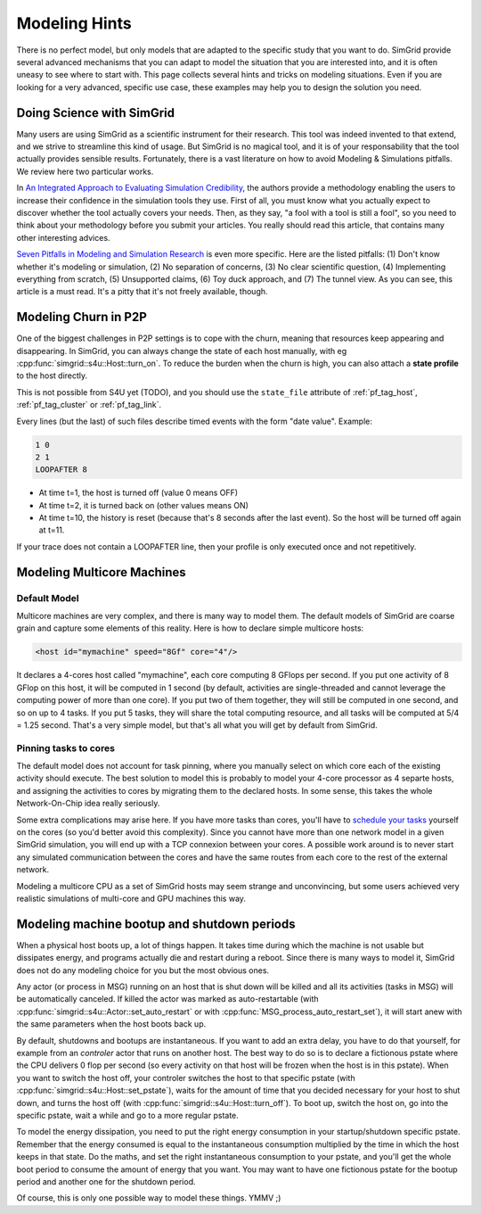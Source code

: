 .. _platform:

.. raw:: html

   <object id="TOC" data="graphical-toc.svg" width="100%" type="image/svg+xml"></object>
   <script>
   window.onload=function() { // Wait for the SVG to be loaded before changing it
     var elem=document.querySelector("#TOC").contentDocument.getElementById("PlatformBox")
     elem.style="opacity:0.93999999;fill:#ff0000;fill-opacity:0.1;stroke:#000000;stroke-width:0.35277778;stroke-linecap:round;stroke-linejoin:round;stroke-miterlimit:4;stroke-dasharray:none;stroke-dashoffset:0;stroke-opacity:1";
   }
   </script>
   <br/>
   <br/>

Modeling Hints
##############

There is no perfect model, but only models that are adapted to the
specific study that you want to do. SimGrid provide several advanced
mechanisms that you can adapt to model the situation that you are
interested into, and it is often uneasy to see where to start with.
This page collects several hints and tricks on modeling situations.
Even if you are looking for a very advanced, specific use case, these
examples may help you to design the solution you need.

Doing Science with SimGrid
**************************

Many users are using SimGrid as a scientific instrument for their
research. This tool was indeed invented to that extend, and we strive
to streamline this kind of usage. But SimGrid is no magical tool, and
it is of your responsability that the tool actually provides sensible
results. Fortunately, there is a vast literature on how to avoid
Modeling & Simulations pitfalls. We review here two particular works.

In `An Integrated Approach to Evaluating Simulation Credibility
<http://www.dtic.mil/dtic/tr/fulltext/u2/a405051.pdf>`_, the authors
provide a methodology enabling the users to increase their confidence
in the simulation tools they use. First of all, you must know what you
actually expect to discover whether the tool actually covers your
needs. Then, as they say, "a fool with a tool is still a fool", so you
need to think about your methodology before you submit your articles.
You really should read this article, that contains many other
interesting advices.

`Seven Pitfalls in Modeling and Simulation Research
<https://dl.acm.org/citation.cfm?id=2430188>`_ is even more
specific. Here are the listed pitfalls: (1) Don't know whether it's
modeling or simulation, (2) No separation of concerns, (3) No clear
scientific question, (4) Implementing everything from scratch, (5)
Unsupported claims, (6) Toy duck approach, and (7) The tunnel view. As
you can see, this article is a must read. It's a pitty that it's not
freely available, though.

.. _howto_churn:

Modeling Churn in P2P
*********************

One of the biggest challenges in P2P settings is to cope with the
churn, meaning that resources keep appearing and disappearing. In
SimGrid, you can always change the state of each host manually, with
eg :cpp:func:`simgrid::s4u::Host::turn_on`. To reduce the burden when
the churn is high, you can also attach a **state profile** to the host
directly.

This is not possible from S4U yet (TODO), and you should use the
``state_file`` attribute of :ref:`pf_tag_host`, :ref:`pf_tag_cluster`
or :ref:`pf_tag_link`.

Every lines (but the last) of such files describe timed events with
the form "date value". Example:

.. code-block:: python
		
   1 0
   2 1
   LOOPAFTER 8

- At time t=1, the host is turned off (value 0 means OFF)
- At time t=2, it is turned back on (other values means ON)
- At time t=10, the history is reset (because that's 8 seconds after
  the last event). So the host will be turned off again at t=11.

If your trace does not contain a LOOPAFTER line, then your profile is
only executed once and not repetitively.

.. _howto_multicore:

Modeling Multicore Machines
***************************

Default Model
=============

Multicore machines are very complex, and there is many way to model
them. The default models of SimGrid are coarse grain and capture some
elements of this reality. Here is how to declare simple multicore hosts:

.. code-block:: xml
		
   <host id="mymachine" speed="8Gf" core="4"/>

It declares a 4-cores host called "mymachine", each core computing 8
GFlops per second. If you put one activity of 8 GFlop on this host, it
will be computed in 1 second (by default, activities are
single-threaded and cannot leverage the computing power of more than
one core). If you put two of them together, they will still be
computed in one second, and so on up to 4 tasks. If you put 5 tasks,
they will share the total computing resource, and all tasks will be
computed at 5/4 = 1.25 second. That's a very simple model, but that's
all what you will get by default from SimGrid.

Pinning tasks to cores
======================

The default model does not account for task pinning, where you
manually select on which core each of the existing activity should
execute. The best solution to model this is probably to model your
4-core processor as 4 separte hosts, and assigning the activities to
cores by migrating them to the declared hosts. In some sense, this 
takes the whole Network-On-Chip idea really seriously.

Some extra complications may arise here. If you have more tasks than
cores, you'll have to `schedule your tasks
<https://en.wikipedia.org/wiki/Scheduling_%28computing%29#Operating_system_process_scheduler_implementations)>`_
yourself on the cores (so you'd better avoid this complexity). Since
you cannot have more than one network model in a given SimGrid
simulation, you will end up with a TCP connexion between your cores. A
possible work around is to never start any simulated communication
between the cores and have the same routes from each core to the
rest of the external network.

Modeling a multicore CPU as a set of SimGrid hosts may seem strange
and unconvincing, but some users achieved very realistic simulations
of multi-core and GPU machines this way.

Modeling machine bootup and shutdown periods
********************************************

When a physical host boots up, a lot of things happen. It takes time
during which the machine is not usable but dissipates energy, and
programs actually die and restart during a reboot. Since there is many
ways to model it, SimGrid does not do any modeling choice for you but
the most obvious ones.

Any actor (or process in MSG) running on an host that is shut down
will be killed and all its activities (tasks in MSG) will be
automatically canceled. If killed the actor was marked as
auto-restartable (with
:cpp:func:`simgrid::s4u::Actor::set_auto_restart` or with
:cpp:func:`MSG_process_auto_restart_set`), it will start anew with the
same parameters when the host boots back up.

By default, shutdowns and bootups are instantaneous. If you want to
add an extra delay, you have to do that yourself, for example from an
`controler` actor that runs on another host. The best way to do so is
to declare a fictionous pstate where the CPU delivers 0 flop per
second (so every activity on that host will be frozen when the host is
in this pstate). When you want to switch the host off, your controler
switches the host to that specific pstate (with
:cpp:func:`simgrid::s4u::Host::set_pstate`), waits for the amount of
time that you decided necessary for your host to shut down, and turns
the host off (with :cpp:func:`simgrid::s4u::Host::turn_off`). To boot
up, switch the host on, go into the specific pstate, wait a while and
go to a more regular pstate.

To model the energy dissipation, you need to put the right energy
consumption in your startup/shutdown specific pstate. Remember that
the energy consumed is equal to the instantaneous consumption
multiplied by the time in which the host keeps in that state. Do the
maths, and set the right instantaneous consumption to your pstate, and
you'll get the whole boot period to consume the amount of energy that
you want. You may want to have one fictionous pstate for the bootup
period and another one for the shutdown period.

Of course, this is only one possible way to model these things. YMMV ;)

